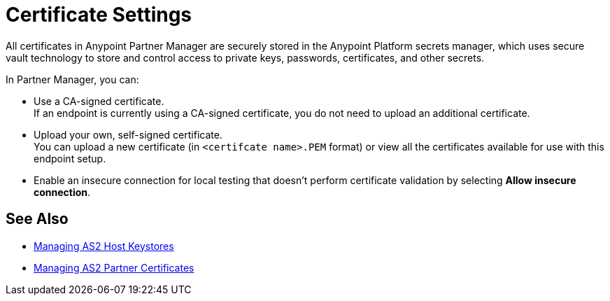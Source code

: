 = Certificate Settings

All certificates in Anypoint Partner Manager are securely stored in the Anypoint Platform secrets manager, which uses secure vault technology to store and control access to private keys, passwords, certificates, and other secrets.

In Partner Manager, you can:

* Use a CA-signed certificate. +
If an endpoint is currently using a CA-signed certificate, you do not need to upload an additional certificate. +
* Upload your own, self-signed certificate. +
You can upload a new certificate (in `<certifcate name>.PEM` format) or view all the certificates available for use with this endpoint setup.
* Enable an insecure connection for local testing that doesn’t perform certificate validation by selecting *Allow insecure connection*.

== See Also

* xref:manage-as2-host-keystores.adoc[Managing AS2 Host Keystores]
* xref:manage-as2-partner-certificates.adoc[Managing AS2 Partner Certificates]
